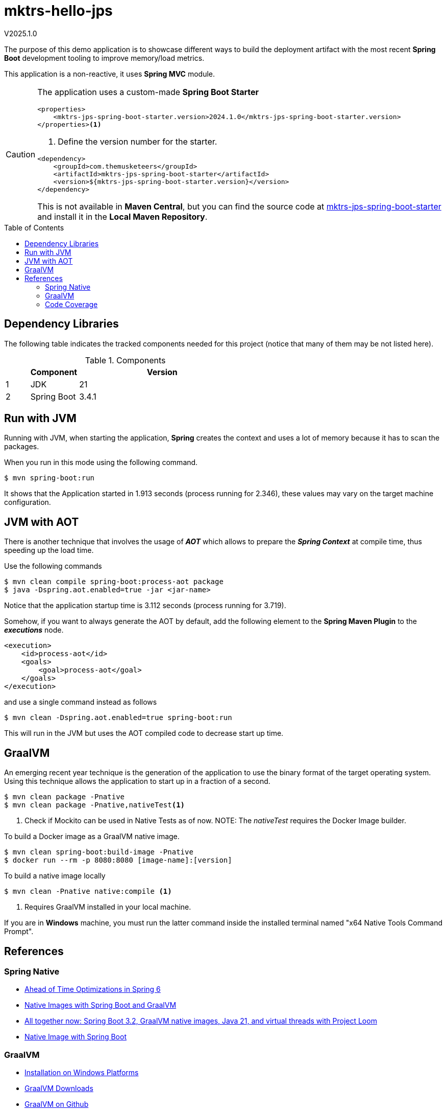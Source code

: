 :toc: macro
:toclevels: 5
:toc-placement!:

= mktrs-hello-jps

V2025.1.0

The purpose of this demo application is to showcase different ways to build the deployment artifact with the most recent
*Spring Boot* development tooling to improve memory/load metrics.

This application is a non-reactive, it uses *Spring MVC* module.

[CAUTION]
====
The application uses a custom-made *Spring Boot Starter*

[source,xml]
----
<properties>
    <mktrs-jps-spring-boot-starter.version>2024.1.0</mktrs-jps-spring-boot-starter.version>
</properties><1>
----
<1> Define the version number for the starter.

[source,xml]
----
<dependency>
    <groupId>com.themusketeers</groupId>
    <artifactId>mktrs-jps-spring-boot-starter</artifactId>
    <version>${mktrs-jps-spring-boot-starter.version}</version>
</dependency>
----

This is not available in *Maven Central*, but you can find the source code at https://github.com/TheMuskeeters/mktrs-jps-spring-boot-starter[mktrs-jps-spring-boot-starter]
and install it in the *Local Maven Repository*.
====

toc::[]

== Dependency Libraries

The following table indicates the tracked components needed for this project (notice that many of them may be not
listed here).

.Components
[%header,cols="10%, 20%, 70%"]
|===
||Component|Version
|1|JDK|21
|2|Spring Boot|3.4.1
|===

== Run with JVM
Running with JVM, when starting the application, *Spring* creates the context and uses a lot of memory because it has to scan the packages.

When you run in this mode using the following command.

[source,bash]
----
$ mvn spring-boot:run 
----

It shows that the Application started in 1.913 seconds (process running for 2.346), these values may vary on the target machine configuration.

== JVM with AOT
There is another technique that involves the usage of *_AOT_* which allows to prepare the *_Spring Context_* at compile time, thus speeding up the load time.

Use the following commands

[source,bash]
----
$ mvn clean compile spring-boot:process-aot package
$ java -Dspring.aot.enabled=true -jar <jar-name>
----

Notice that the application startup time is 3.112 seconds (process running for 3.719).

Somehow, if you want to always generate the AOT by default, add the following element to the *Spring Maven Plugin* to the *_executions_* node.

[source,xml]
----
<execution>
    <id>process-aot</id>
    <goals>
        <goal>process-aot</goal>
    </goals>
</execution>
---- 

and use a single command instead as follows

[source,bash]
----
$ mvn clean -Dspring.aot.enabled=true spring-boot:run 
----

This will run in the JVM but uses the AOT compiled code to decrease start up time.

== GraalVM
An emerging recent year technique is the generation of the application to use the binary format of the target operating system. Using this technique
allows the application to start up in a fraction of a second.

[source,bash]
----
$ mvn clean package -Pnative
$ mvn clean package -Pnative,nativeTest<1>
----
<1> Check if Mockito can be used in Native Tests as of now.
NOTE: The _nativeTest_ requires the Docker Image builder.

To build a Docker image as a GraalVM native image.

[source,bash]
----
$ mvn clean spring-boot:build-image -Pnative
$ docker run --rm -p 8080:8080 [image-name]:[version]
----

To build a native image locally 

[source,bash]
----
$ mvn clean -Pnative native:compile <1>
----
<1> Requires GraalVM installed in your local machine.

If you are in *Windows* machine, you must run the latter command inside the installed terminal named "x64 Native Tools Command Prompt".

== References

=== Spring Native

* https://www.baeldung.com/spring-6-ahead-of-time-optimizations[Ahead of Time Optimizations in Spring 6^]
* https://www.baeldung.com/spring-native-intro[Native Images with Spring Boot and GraalVM^]
* https://spring.io/blog/2023/09/09/all-together-now-spring-boot-3-2-graalvm-native-images-java-21-and-virtual[All together now: Spring Boot 3.2, GraalVM native images, Java 21, and virtual threads with Project Loom^]
* https://medium.com/ekino-france/native-image-with-spring-boot-70f32788528c[Native Image with Spring Boot^]

=== GraalVM

* https://www.graalvm.org/latest/docs/getting-started/windows/[Installation on Windows Platforms^]
* https://www.graalvm.org/downloads/[GraalVM Downloads]
* https://github.com/graalvm[GraalVM on Github^]
* https://www.youtube.com/watch?v=FjRBHKUP-NA[Getting started with Spring Boot AOT + GraalVM Native Images^]

=== Code Coverage
* https://medium.com/@truongbui95/jacoco-code-coverage-with-spring-boot-835af8debc68[JaCoCo Code Coverage with Spring Boot^]
